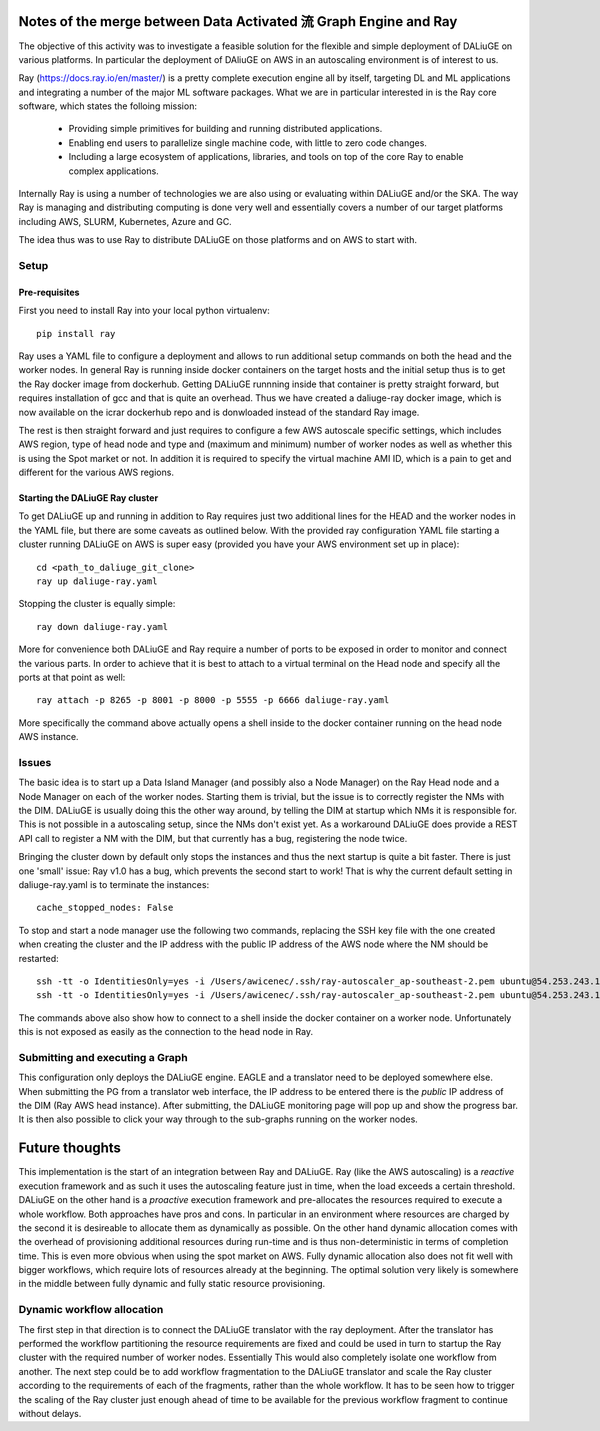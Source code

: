 Notes of the merge between Data Activated 流 Graph Engine and Ray
=================================================================

The objective of this activity was to investigate a feasible solution for the flexible and simple deployment of DALiuGE on various platforms. In particular the deployment of DAliuGE on AWS in an autoscaling environment is of interest to us.

Ray (https://docs.ray.io/en/master/) is a pretty complete execution engine all by itself, targeting DL and ML applications and integrating a number of the major ML software packages. What we are in particular interested in is the Ray core software, which states the folloing mission:
 
  - Providing simple primitives for building and running distributed applications.

  - Enabling end users to parallelize single machine code, with little to zero code changes.

  - Including a large ecosystem of applications, libraries, and tools on top of the core Ray to enable complex applications.

Internally Ray is using a number of technologies we are also using or evaluating within DALiuGE and/or the SKA. The way Ray is managing and distributing computing is done very well and essentially covers a number of our target platforms including AWS, SLURM, Kubernetes, Azure and GC.

The idea thus was to use Ray to distribute DALiuGE on those platforms and on AWS to start with.

Setup
-----

Pre-requisites
______________

First you need to install Ray into your local python virtualenv::

    pip install ray

Ray uses a YAML file to configure a deployment and allows to run additional setup commands on both the head and the worker nodes. In general Ray is running inside docker containers on the target hosts and the initial setup thus is to get the Ray docker image from dockerhub. Getting DALiuGE runnning inside that container is pretty straight forward, but requires installation of gcc and that is quite an overhead. Thus we have created a daliuge-ray docker image, which is now available on the icrar dockerhub repo and is donwloaded instead of the standard Ray image. 

The rest is then straight forward and just requires to configure a few AWS autoscale specific settings, which includes AWS region, type of head node and type and (maximum and minimum) number of worker nodes as well as whether this is using the Spot market or not. In addition it is required to specify the virtual machine AMI ID, which is a pain to get and different for the various AWS regions. 

Starting the DALiuGE Ray cluster
________________________________

To get DALiuGE up and running in addition to Ray requires just two additional lines for the HEAD and the worker nodes in the YAML file, but there are some caveats as outlined below. With the provided ray configuration YAML file starting a cluster running DALiuGE on AWS is super easy (provided you have your AWS environment set up in place)::

    cd <path_to_daliuge_git_clone>
    ray up daliuge-ray.yaml

Stopping the cluster is equally simple::

    ray down daliuge-ray.yaml

More for convenience both DALiuGE and Ray require a number of ports to be exposed in order to monitor and connect the various parts. In order to achieve that it is best to attach to a virtual terminal on the Head node and specify all the ports at that point as well::

   ray attach -p 8265 -p 8001 -p 8000 -p 5555 -p 6666 daliuge-ray.yaml

More specifically the command above actually opens a shell inside to the docker container running on the head node AWS instance. 

Issues
------
The basic idea is to start up a Data Island Manager (and possibly also a Node Manager) on the Ray Head node and a Node Manager on each of the worker nodes. Starting them is trivial, but the issue is to correctly register the NMs with the DIM. DALiuGE is usually doing this the other way around, by telling the DIM at startup which NMs it is responsible for. This is not possible in a autoscaling setup, since the NMs don't exist yet. 
As a workaround DALiuGE does provide a REST API call to register a NM with the DIM, but that currently has a bug, registering the node twice.

Bringing the cluster down by default only stops the instances and thus the next startup is quite a bit faster. There is just one 'small' issue: Ray v1.0 has a bug, which prevents the second start to work! That is why the current default setting in daliuge-ray.yaml is to terminate the instances::

    cache_stopped_nodes: False

To stop and start a node manager use the following two commands, replacing the SSH key file with the one created when creating the cluster and the IP address with the public IP address of the AWS node where the NM should be restarted::

    ssh -tt -o IdentitiesOnly=yes -i /Users/awicenec/.ssh/ray-autoscaler_ap-southeast-2.pem ubuntu@54.253.243.145 docker exec -it ray_container dlg nm -s
    ssh -tt -o IdentitiesOnly=yes -i /Users/awicenec/.ssh/ray-autoscaler_ap-southeast-2.pem ubuntu@54.253.243.145 docker exec -it ray_container dlg nm -v -H 0.0.0.0 -d

The commands above also show how to connect to a shell inside the docker container on a worker node. Unfortunately this is not exposed as easily as the connection to the head node in Ray.

Submitting and executing a Graph
--------------------------------
This configuration only deploys the DALiuGE engine. EAGLE and a translator need to be deployed somewhere else. When submitting the PG from a translator web interface, the IP address to be entered there is the *public* IP address of the DIM (Ray AWS head instance). After submitting, the DALiuGE monitoring page will pop up and show the progress bar. It is then also possible to click your way through to the sub-graphs running on the worker nodes.

Future thoughts
===============
This implementation is the start of an integration between Ray and DALiuGE. Ray (like the AWS autoscaling) is a *reactive* execution framework and as such it uses the autoscaling feature just in time, when the load exceeds a certain threshold. DALiuGE on the other hand is a *proactive* execution framework and pre-allocates the resources required to execute a whole workflow. Both approaches have pros and cons. In particular in an environment where resources are charged by the second it is desireable to allocate them as dynamically as possible. On the other hand dynamic allocation comes with the overhead of provisioning additional resources during run-time and is thus non-deterministic in terms of completion time. This is even more obvious when using the spot market on AWS. Fully dynamic allocation also does not fit well with bigger workflows, which require lots of resources already at the beginning. The optimal solution very likely is somewhere in the middle between fully dynamic and fully static resource provisioning. 

Dynamic workflow allocation
---------------------------
The first step in that direction is to connect the DALiuGE translator with the ray deployment. After the translator has performed the workflow partitioning the resource requirements are fixed and could be used in turn to startup the Ray cluster with the required number of worker nodes. Essentially This would also completely isolate one workflow from another. The next step could be to add workflow fragmentation to the DALiuGE translator and scale the Ray cluster according to the requirements of each of the fragments, rather than the whole workflow. It has to be seen how to trigger the scaling of the Ray cluster just enough ahead of time to be available for the previous workflow fragment to continue without delays.





